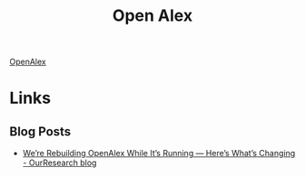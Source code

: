 :PROPERTIES:
:ID:       15e87379-9d63-4500-b730-90b9834d7225
:mtime:    20250809220715
:ctime:    20250809220715
:END:
#+TITLE: Open Alex
#+FILETAGS: :openresearch:publishing:

[[https://openalex.org/][OpenAlex]]

* Links

** Blog Posts

+ [[https://blog.ourresearch.org/were-rebuilding-openalex-while-its-running-heres-whats-changing/][We’re Rebuilding OpenAlex While It’s Running — Here’s What’s Changing - OurResearch blog]]

